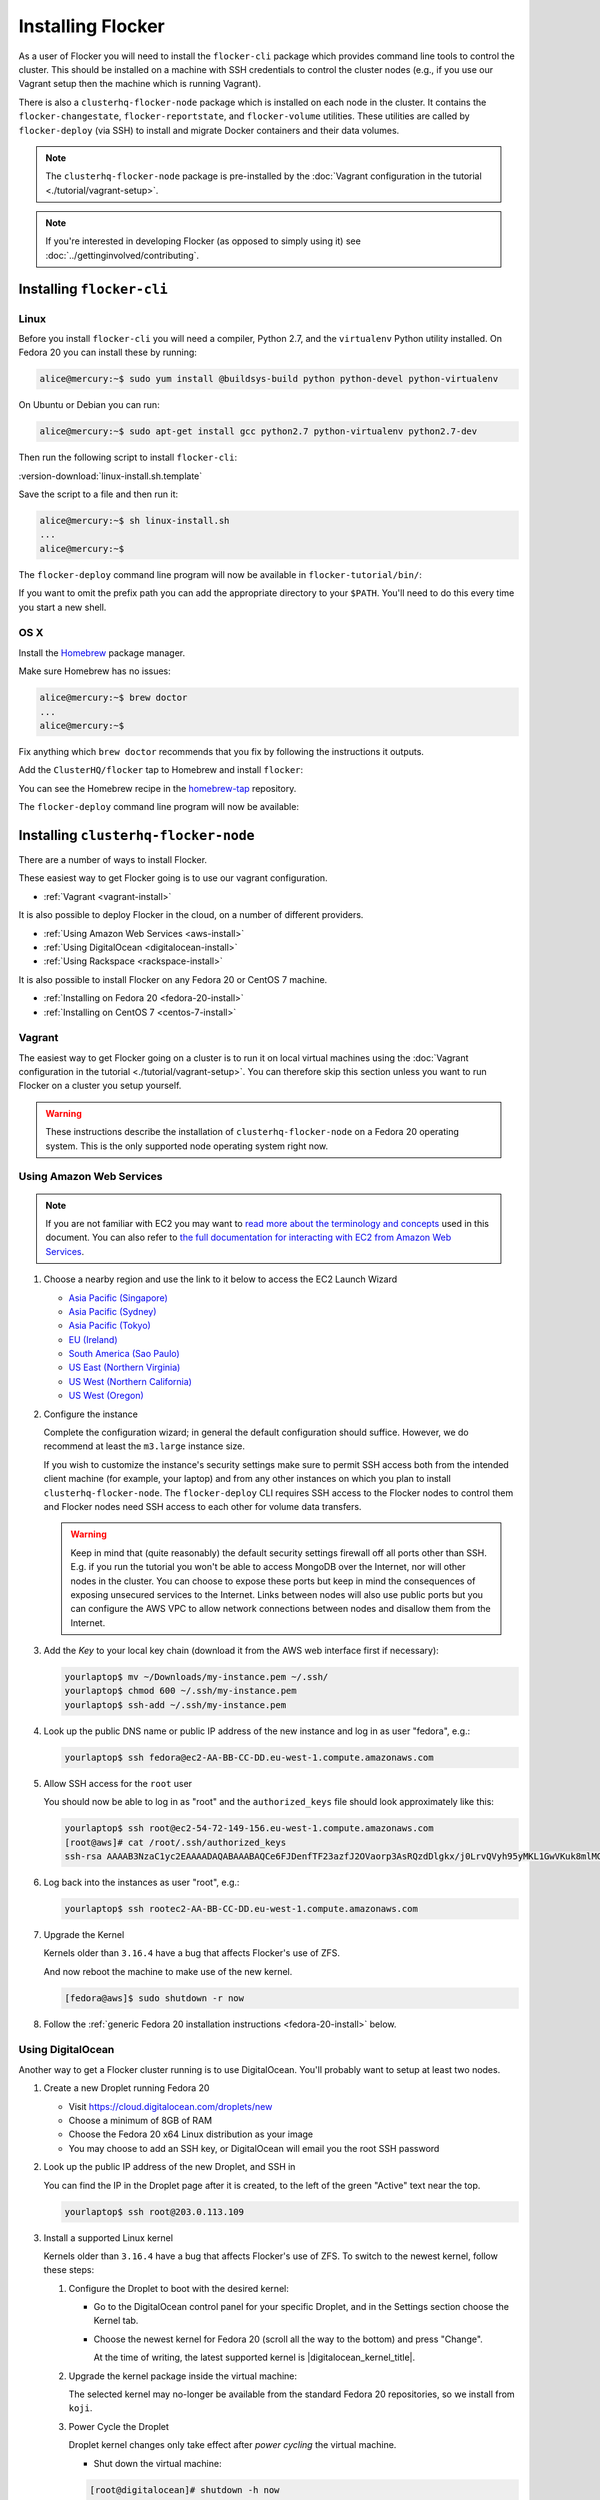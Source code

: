 ==================
Installing Flocker
==================

As a user of Flocker you will need to install the ``flocker-cli`` package which provides command line tools to control the cluster.
This should be installed on a machine with SSH credentials to control the cluster nodes
(e.g., if you use our Vagrant setup then the machine which is running Vagrant).

There is also a ``clusterhq-flocker-node`` package which is installed on each node in the cluster.
It contains the ``flocker-changestate``, ``flocker-reportstate``, and ``flocker-volume`` utilities.
These utilities are called by ``flocker-deploy`` (via SSH) to install and migrate Docker containers and their data volumes.

.. note:: The ``clusterhq-flocker-node`` package is pre-installed by the :doc:`Vagrant configuration in the tutorial <./tutorial/vagrant-setup>`.

.. note:: If you're interested in developing Flocker (as opposed to simply using it) see :doc:`../gettinginvolved/contributing`.

.. _installing-flocker-cli:

Installing ``flocker-cli``
==========================

Linux
-----

Before you install ``flocker-cli`` you will need a compiler, Python 2.7, and the ``virtualenv`` Python utility installed.
On Fedora 20 you can install these by running:

.. code-block:: console

   alice@mercury:~$ sudo yum install @buildsys-build python python-devel python-virtualenv

On Ubuntu or Debian you can run:

.. code-block:: console

   alice@mercury:~$ sudo apt-get install gcc python2.7 python-virtualenv python2.7-dev

Then run the following script to install ``flocker-cli``:

:version-download:`linux-install.sh.template`

.. version-literalinclude:: linux-install.sh.template
   :language: sh

Save the script to a file and then run it:

.. code-block:: console

   alice@mercury:~$ sh linux-install.sh
   ...
   alice@mercury:~$

The ``flocker-deploy`` command line program will now be available in ``flocker-tutorial/bin/``:

.. version-code-block:: console

   alice@mercury:~$ cd flocker-tutorial
   alice@mercury:~/flocker-tutorial$ bin/flocker-deploy --version
   |latest-installable|
   alice@mercury:~/flocker-tutorial$

If you want to omit the prefix path you can add the appropriate directory to your ``$PATH``.
You'll need to do this every time you start a new shell.

.. version-code-block:: console

   alice@mercury:~/flocker-tutorial$ export PATH="${PATH:+${PATH}:}${PWD}/bin"
   alice@mercury:~/flocker-tutorial$ flocker-deploy --version
   |latest-installable|
   alice@mercury:~/flocker-tutorial$

OS X
----

Install the `Homebrew`_ package manager.

Make sure Homebrew has no issues:

.. code-block:: console

   alice@mercury:~$ brew doctor
   ...
   alice@mercury:~$

Fix anything which ``brew doctor`` recommends that you fix by following the instructions it outputs.

Add the ``ClusterHQ/flocker`` tap to Homebrew and install ``flocker``:

.. version-code-block:: console

   alice@mercury:~$ brew tap ClusterHQ/tap
   ...
   alice@mercury:~$ brew install flocker-|latest-installable|
   ...
   alice@mercury:~$ brew test flocker-|latest-installable|
   ...
   alice@mercury:~$

You can see the Homebrew recipe in the `homebrew-tap`_ repository.

The ``flocker-deploy`` command line program will now be available:

.. version-code-block:: console

   alice@mercury:~$ flocker-deploy --version
   |latest-installable|
   alice@mercury:~$

.. _Homebrew: http://brew.sh
.. _homebrew-tap: https://github.com/ClusterHQ/homebrew-tap

.. _installing-flocker-node:

Installing ``clusterhq-flocker-node``
=====================================

There are a number of ways to install Flocker.

These easiest way to get Flocker going is to use our vagrant configuration.

- :ref:`Vagrant <vagrant-install>`

It is also possible to deploy Flocker in the cloud, on a number of different providers.

- :ref:`Using Amazon Web Services <aws-install>`
- :ref:`Using DigitalOcean <digitalocean-install>`
- :ref:`Using Rackspace <rackspace-install>`

It is also possible to install Flocker on any Fedora 20 or CentOS 7 machine.

- :ref:`Installing on Fedora 20 <fedora-20-install>`
- :ref:`Installing on CentOS 7 <centos-7-install>`


.. _vagrant-install:

Vagrant
-------

The easiest way to get Flocker going on a cluster is to run it on local virtual machines using the :doc:`Vagrant configuration in the tutorial <./tutorial/vagrant-setup>`.
You can therefore skip this section unless you want to run Flocker on a cluster you setup yourself.

.. warning:: These instructions describe the installation of ``clusterhq-flocker-node`` on a Fedora 20 operating system.
             This is the only supported node operating system right now.


.. _aws-install:

Using Amazon Web Services
-------------------------

.. note:: If you are not familiar with EC2 you may want to `read more about the terminology and concepts <https://fedoraproject.org/wiki/User:Gholms/EC2_Primer>`_ used in this document.
          You can also refer to `the full documentation for interacting with EC2 from Amazon Web Services <http://docs.amazonwebservices.com/AWSEC2/latest/GettingStartedGuide/>`_.

#. Choose a nearby region and use the link to it below to access the EC2 Launch Wizard

   * `Asia Pacific (Singapore) <https://console.aws.amazon.com/ec2/v2/home?region=ap-southeast-1#LaunchInstanceWizard:ami=ami-6ceebe3e>`_
   * `Asia Pacific (Sydney) <https://console.aws.amazon.com/ec2/v2/home?region=ap-southeast-2#LaunchInstanceWizard:ami=ami-eba038d1>`_
   * `Asia Pacific (Tokyo) <https://console.aws.amazon.com/ec2/v2/home?region=ap-northeast-1#LaunchInstanceWizard:ami=ami-9583fd94>`_
   * `EU (Ireland) <https://console.aws.amazon.com/ec2/v2/home?region=eu-west-1#LaunchInstanceWizard:ami=ami-a5ad56d2>`_
   * `South America (Sao Paulo) <https://console.aws.amazon.com/ec2/v2/home?region=sa-east-1#LaunchInstanceWizard:ami=ami-2345e73e>`_
   * `US East (Northern Virginia) <https://console.aws.amazon.com/ec2/v2/home?region=us-east-1#LaunchInstanceWizard:ami=ami-21362b48>`_
   * `US West (Northern California) <https://console.aws.amazon.com/ec2/v2/home?region=us-west-1#LaunchInstanceWizard:ami=ami-f8f1c8bd>`_
   * `US West (Oregon) <https://console.aws.amazon.com/ec2/v2/home?region=us-west-2#LaunchInstanceWizard:ami=ami-cc8de6fc>`_

#. Configure the instance

   Complete the configuration wizard; in general the default configuration should suffice.
   However, we do recommend at least the ``m3.large`` instance size.

   If you wish to customize the instance's security settings make sure to permit SSH access both from the intended client machine (for example, your laptop) and from any other instances on which you plan to install ``clusterhq-flocker-node``.
   The ``flocker-deploy`` CLI requires SSH access to the Flocker nodes to control them and Flocker nodes need SSH access to each other for volume data transfers.

   .. warning::

      Keep in mind that (quite reasonably) the default security settings firewall off all ports other than SSH.
      E.g. if you run the tutorial you won't be able to access MongoDB over the Internet, nor will other nodes in the cluster.
      You can choose to expose these ports but keep in mind the consequences of exposing unsecured services to the Internet.
      Links between nodes will also use public ports but you can configure the AWS VPC to allow network connections between nodes and disallow them from the Internet.

#. Add the *Key* to your local key chain (download it from the AWS web interface first if necessary):

   .. code-block:: sh

      yourlaptop$ mv ~/Downloads/my-instance.pem ~/.ssh/
      yourlaptop$ chmod 600 ~/.ssh/my-instance.pem
      yourlaptop$ ssh-add ~/.ssh/my-instance.pem

#. Look up the public DNS name or public IP address of the new instance and log in as user "fedora", e.g.:

   .. code-block:: sh

      yourlaptop$ ssh fedora@ec2-AA-BB-CC-DD.eu-west-1.compute.amazonaws.com

#. Allow SSH access for the ``root`` user

   .. task:: install_ssh_key
      :prompt: [fedora@aws]#

   You should now be able to log in as "root" and the ``authorized_keys`` file should look approximately like this:

   .. code-block:: sh

      yourlaptop$ ssh root@ec2-54-72-149-156.eu-west-1.compute.amazonaws.com
      [root@aws]# cat /root/.ssh/authorized_keys
      ssh-rsa AAAAB3NzaC1yc2EAAAADAQABAAABAQCe6FJDenfTF23azfJ2OVaorp3AsRQzdDlgkx/j0LrvQVyh95yMKL1GwVKuk8mlMGUEQiKImU6++CzTPu5zB2fpX+P5NrRZyBrokwp2JMQQD8lOqvvF7hw5bq2+8D8pYz11HkfEt9m5CVhLc1lt57WYnAujeRgaUhy9gql6r9ZI5aE8a3dpzxjP6S22er1/1dfLbecQaVM3cqpZVA6oAm8I6kJFyjiK6roRpaB2GTXTdpeGGiyYh8ATgDfyZPkWhKfpEGF5xJtsKSS+kFrHNqfqzDiVFv6R3fVS3WhdrC/ClqI941GeIM7PoDm3+KWlnaHJrjBX1N6OEBS8iEsj+24D username

#. Log back into the instances as user "root", e.g.:

   .. code-block:: sh

      yourlaptop$ ssh rootec2-AA-BB-CC-DD.eu-west-1.compute.amazonaws.com

#. Upgrade the Kernel

   Kernels older than ``3.16.4`` have a bug that affects Flocker's use of ZFS.

   .. task:: upgrade_kernel
      :prompt: [root@aws]#

   And now reboot the machine to make use of the new kernel.

   .. code-block:: sh

      [fedora@aws]$ sudo shutdown -r now

#. Follow the :ref:`generic Fedora 20 installation instructions <fedora-20-install>` below.


.. _digitalocean-install:

Using DigitalOcean
------------------

Another way to get a Flocker cluster running is to use DigitalOcean.
You'll probably want to setup at least two nodes.

#. Create a new Droplet running Fedora 20

   * Visit https://cloud.digitalocean.com/droplets/new
   * Choose a minimum of 8GB of RAM
   * Choose the Fedora 20 x64 Linux distribution as your image
   * You may choose to add an SSH key, or DigitalOcean will email you the root SSH password

#. Look up the public IP address of the new Droplet, and SSH in

   You can find the IP in the Droplet page after it is created, to the left of the green "Active" text near the top.

   .. code-block:: sh

      yourlaptop$ ssh root@203.0.113.109

#. Install a supported Linux kernel

   Kernels older than ``3.16.4`` have a bug that affects Flocker's use of ZFS.
   To switch to the newest kernel, follow these steps:

   #. Configure the Droplet to boot with the desired kernel:

      * Go to the DigitalOcean control panel for your specific Droplet, and in the Settings section choose the Kernel tab.
      * Choose the newest kernel for Fedora 20 (scroll all the way to the bottom) and press "Change".

        At the time of writing, the latest supported kernel is |digitalocean_kernel_title|.

   #. Upgrade the kernel package inside the virtual machine:

      The selected kernel may no-longer be available from the standard Fedora 20 repositories, so we install from ``koji``.

      .. task:: install_digitalocean_kernel
         :prompt: [root@digitalocean]#

   #. Power Cycle the Droplet

      Droplet kernel changes only take effect after *power cycling* the virtual machine.

      * Shut down the virtual machine:

      .. code-block:: sh

         [root@digitalocean]# shutdown -h now

      * On the "Power" administration page, click "Boot".


#. Follow the :ref:`generic Fedora 20 installation instructions <fedora-20-install>` below.


.. _rackspace-install:

Using Rackspace
---------------

Another way to get a Flocker cluster running is to use Rackspace.
You'll probably want to setup at least two nodes.

#. Create a new Cloud Server running Fedora 20

   * Visit https://mycloud.rackspace.com
   * Click "Create Server".
   * Choose the Fedora 20 Linux distribution as your image.
   * Choose a Flavor. We recommend at least "8 GB General Purpose v1".
   * Add your SSH key

#. SSH in

   You can find the IP in the Server Details page after it is created.

   .. code-block:: sh

      yourlaptop$  ssh root@203.0.113.109

#. Follow the :ref:`generic Fedora 20 installation instructions <fedora-20-install>` below.

.. _fedora-20-install:

Installing on Fedora 20
-----------------------

.. note:: The following commands all need to be run as root on the machine where ``clusterhq-flocker-node`` will be running.

Flocker requires ``zfs`` which in turn requires the ``kernel-devel`` package to be installed.
Before installing ``clusterhq-flocker-node``, you need to install a version of the ``kernel-devel`` package that matches the currently running kernel.
Here is a short script to help you install the correct ``kernel-devel`` package.
Copy and paste it into a root console on the target node:

.. task:: install_kernel_devel
   :prompt: [root@node]#

.. note:: On some Fedora installations, you may find that the correct ``kernel-devel`` package is already installed.

Now install the ``clusterhq-flocker-node`` package.
To install ``clusterhq-flocker-node`` on Fedora 20 you must install the RPM provided by the ClusterHQ repository.
You must also install the ZFS package repository.
The following commands will install the two repositories and the ``clusterhq-flocker-node`` package.
Paste them into a root console on the target node:

.. task:: install_flocker fedora-20
   :prompt: [root@node]#

Installing on CentOS 7
----------------------

Flocker requires the latest available kernel.

.. task:: upgrade_kernel_centos

Flocker requires ZFS, and installing ZFS requires that the running kernel be the one that will eventually be used.
Thus we need to reboot into the new kernel.

.. prompt:: bash [root@node]#

   shutdown -r now

Now install the ``flocker-node`` package.
To install ``flocker-node`` on CentOS 7 you must install the RPM provided by the ClusterHQ repository.
You must also install the ZFS package repository.
The following commands will install the two repositories and the ``flocker-node`` package.
Paste them into a root console on the target node:

.. task:: install_flocker centos-7
   :prompt: [root@node]#


.. _centos-7-install:

Post installation configuration for Fedora 20 and CentOS 7
----------------------------------------------------------

First disable SELINUX.

.. task:: disable_selinux
   :prompt: [root@node]#

.. note:: Flocker does not currently set the necessary SELINUX context types on the filesystem mountpoints that it creates on nodes.
          This prevents Docker containers accessing those filesystems as volumes.
          A future stable version of Flocker will set the appropriate SELINUX contexts.
          See https://clusterhq.atlassian.net/browse/FLOC-619.

Installing ``flocker-node`` will automatically install Docker, but the ``docker`` service may not have been enabled or started.
To enable and start Docker, run the following commands in a root console:

.. task:: enable_docker
   :prompt: [root@node]#

Flocker requires a ZFS pool named ``flocker``.
The following commands will create a 10 gigabyte ZFS pool backed by a file.
Paste them into a root console:

.. task:: create_flocker_pool_file
   :prompt: [root@node]#

.. note:: It is also possible to create the pool on a block device.

.. XXX: Document how to create a pool on a block device: https://clusterhq.atlassian.net/browse/FLOC-994

The Flocker command line client (``flocker-deploy``) must be able to establish an SSH connection to each node.
Additionally, every node must be able to establish an SSH connection to all other nodes.
So ensure that the firewall allows access to TCP port 22 on each node; from your IP address and from the nodes' IP addresses.
Your firewall will also need to allow access to the ports your applications are exposing.

.. warning::

   Keep in mind the consequences of exposing unsecured services to the Internet.
   Both applications with exposed ports and applications accessed via links will be accessible by anyone on the Internet.

The Flocker command line client must also be able to log into each node as user ``root``.
Add your public SSH key to the ``~/.ssh/authorized_keys`` file for the ``root`` user on each node if you haven't already done so.

You have now installed ``clusterhq-flocker-node`` and created a ZFS for it.
You have also ensured that the ``flocker-deploy`` command line tool is able to communicate with the node.

Next you may want to perform the steps in :doc:`the tutorial <./tutorial/moving-applications>` , to ensure that your nodes are correctly configured.
Replace the IP addresses in the ``deployment.yaml`` files with the IP address of your own nodes.
Keep in mind that the tutorial was designed with local virtual machines in mind, and results in an insecure environment.
